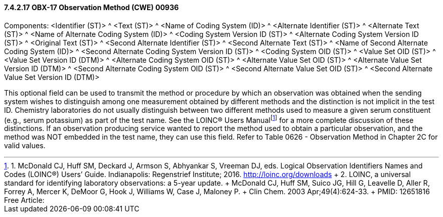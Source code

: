 ==== 7.4.2.17 OBX-17 Observation Method (CWE) 00936

Components: <Identifier (ST)> ^ <Text (ST)> ^ <Name of Coding System (ID)> ^ <Alternate Identifier (ST)> ^ <Alternate Text (ST)> ^ <Name of Alternate Coding System (ID)> ^ <Coding System Version ID (ST)> ^ <Alternate Coding System Version ID (ST)> ^ <Original Text (ST)> ^ <Second Alternate Identifier (ST)> ^ <Second Alternate Text (ST)> ^ <Name of Second Alternate Coding System (ID)> ^ <Second Alternate Coding System Version ID (ST)> ^ <Coding System OID (ST)> ^ <Value Set OID (ST)> ^ <Value Set Version ID (DTM)> ^ <Alternate Coding System OID (ST)> ^ <Alternate Value Set OID (ST)> ^ <Alternate Value Set Version ID (DTM)> ^ <Second Alternate Coding System OID (ST)> ^ <Second Alternate Value Set OID (ST)> ^ <Second Alternate Value Set Version ID (DTM)>

This optional field can be used to transmit the method or procedure by which an observation was obtained when the sending system wishes to distinguish among one measurement obtained by different methods and the distinction is not implicit in the test ID. Chemistry laboratories do not usually distinguish between two different methods used to measure a given serum constituent (e.g., serum potassium) as part of the test name. See the LOINC® Users Manualfootnote:[1. McDonald CJ, Huff SM, Deckard J, Armson S, Abhyankar S, Vreeman DJ, eds. Logical Observation Identifiers Names and Codes (LOINC®) Users’ Guide. Indianapolis: Regenstrief Institute; 2016. http://loinc.org/downloads +
2. LOINC, a universal standard for identifying laboratory observations: a 5-year update. +
McDonald CJ, Huff SM, Suico JG, Hill G, Leavelle D, Aller R, Forrey A, Mercer K, DeMoor G, Hook J, Williams W, Case J, Maloney P. +
Clin Chem. 2003 Apr;49(4):624-33. +
PMID: 12651816 Free Article:] for a more complete discussion of these distinctions. If an observation producing service wanted to report the method used to obtain a particular observation, and the method was NOT embedded in the test name, they can use this field. Refer to Table 0626 - Observation Method in Chapter 2C for valid values.

